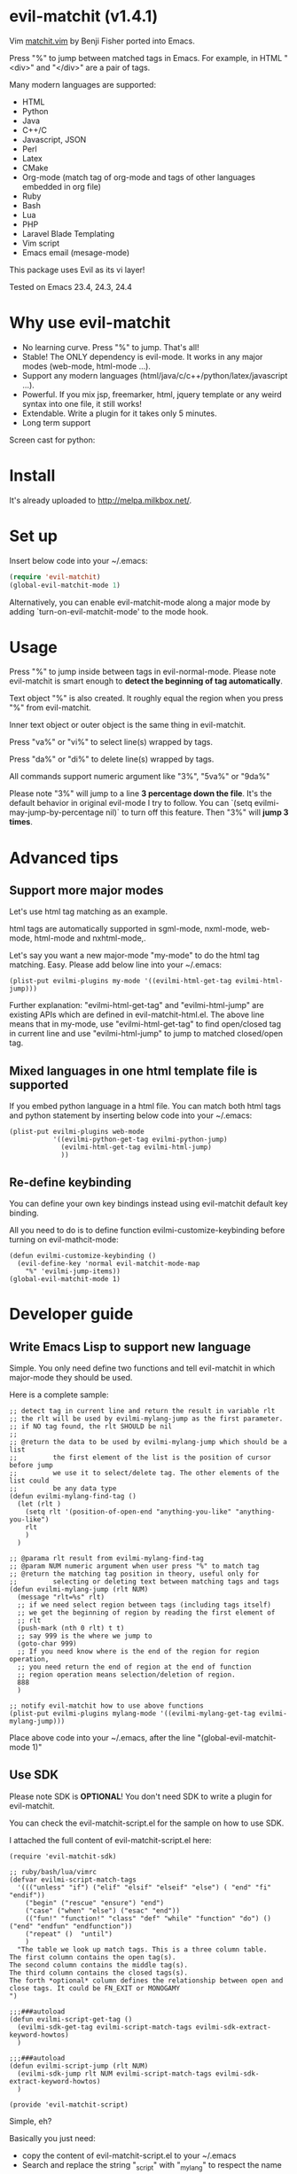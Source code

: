 * evil-matchit (v1.4.1)

Vim [[http://www.vim.org/scripts/script.php?script_id=39][matchit.vim]] by Benji Fisher ported into Emacs.

Press "%" to jump between matched tags in Emacs. For example, in HTML "<div>" and "</div>" are a pair of tags.

Many modern languages are supported:
- HTML
- Python
- Java
- C++/C
- Javascript, JSON
- Perl
- Latex
- CMake
- Org-mode (match tag of org-mode and tags of other languages embedded in org file)
- Ruby
- Bash
- Lua
- PHP
- Laravel Blade Templating
- Vim script
- Emacs email (mesage-mode)

This package uses Evil as its vi layer!

Tested on Emacs 23.4, 24.3, 24.4

* Why use evil-matchit
- No learning curve. Press "%" to jump. That's all!
- Stable! The ONLY dependency is evil-mode. It works in any major modes (web-mode, html-mode ...).
- Support any modern languages (html/java/c/c++/python/latex/javascript ...).
- Powerful. If you mix jsp, freemarker, html, jquery template or any weird syntax into one file, it still works!
- Extendable. Write a plugin for it takes only 5 minutes.
- Long term support

Screen cast for python:
[[file:screencast.gif]]

* Install
It's already uploaded to [[http://melpa.milkbox.net/]].

* Set up
Insert below code into your ~/.emacs:
#+BEGIN_SRC lisp
(require 'evil-matchit)
(global-evil-matchit-mode 1)
#+END_SRC

Alternatively, you can enable evil-matchit-mode along a major mode by adding `turn-on-evil-matchit-mode' to the mode hook.

* Usage
Press "%" to jump inside between tags in evil-normal-mode. Please note evil-matchit is smart enough to *detect the beginning of tag automatically*.

Text object "%" is also created. It roughly equal the region when you press "%" from  evil-matchit.

Inner text object or outer object is the same thing in evil-matchit.

Press "va%" or "vi%" to select line(s) wrapped by tags.

Press "da%" or "di%" to delete line(s) wrapped by tags.

All commands support numeric argument like "3%", "5va%" or "9da%"

Please note "3%"  will jump to a line *3 percentage down the file*. It's the default behavior in original evil-mode I try to follow. You can `(setq evilmi-may-jump-by-percentage nil)` to turn off this feature. Then "3%" will *jump 3 times*.

* Advanced tips
** Support more major modes
Let's use html tag matching as an example.

html tags are automatically supported in sgml-mode, nxml-mode, web-mode, html-mode and nxhtml-mode,.

Let's say you want a new major-mode "my-mode" to do the html tag matching. Easy. Please add below line into your ~/.emacs:

#+BEGIN_SRC elisp
(plist-put evilmi-plugins my-mode '((evilmi-html-get-tag evilmi-html-jump)))
#+END_SRC

Further explanation: "evilmi-html-get-tag" and "evilmi-html-jump" are existing APIs which are defined in evil-matchit-html.el. The above line means that in my-mode, use "evilmi-html-get-tag" to find open/closed tag in current line and use "evilmi-html-jump" to jump to matched closed/open tag.

** Mixed languages in one html template file is supported
If you embed python language in a html file. You can match both html tags and python statement by inserting below code into your ~/.emacs:
#+BEGIN_SRC elisp
(plist-put evilmi-plugins web-mode
           '((evilmi-python-get-tag evilmi-python-jump)
             (evilmi-html-get-tag evilmi-html-jump)
             ))
#+END_SRC
** Re-define keybinding
You can define your own key bindings instead using evil-matchit default key binding.

All you need to do is to define function evilmi-customize-keybinding before turning on evil-mathcit-mode:
#+BEGIN_SRC elisp
(defun evilmi-customize-keybinding ()
  (evil-define-key 'normal evil-matchit-mode-map
    "%" 'evilmi-jump-items))
(global-evil-matchit-mode 1)
#+END_SRC

* Developer guide
** Write Emacs Lisp to support new language
Simple. You only need define two functions and tell evil-matchit in which major-mode they should be used.

Here is a complete sample:
#+BEGIN_SRC elisp
;; detect tag in current line and return the result in variable rlt
;; the rlt will be used by evilmi-mylang-jump as the first parameter.
;; if NO tag found, the rlt SHOULD be nil
;;
;; @return the data to be used by evilmi-mylang-jump which should be a list
;;         the first element of the list is the position of cursor before jump
;;         we use it to select/delete tag. The other elements of the list could
;;         be any data type
(defun evilmi-mylang-find-tag ()
  (let (rlt )
    (setq rlt '(position-of-open-end "anything-you-like" "anything-you-like")
    rlt
    )
  )

;; @parama rlt result from evilmi-mylang-find-tag
;; @param NUM numeric argument when user press "%" to match tag
;; @return the matching tag position in theory, useful only for
;;         selecting or deleting text between matching tags and tags
(defun evilmi-mylang-jump (rlt NUM)
  (message "rlt=%s" rlt)
  ;; if we need select region between tags (including tags itself)
  ;; we get the beginning of region by reading the first element of
  ;; rlt
  (push-mark (nth 0 rlt) t t)
  ;; say 999 is the where we jump to
  (goto-char 999)
  ;; If you need know where is the end of the region for region operation,
  ;; you need return the end of region at the end of function
  ;; region operation means selection/deletion of region.
  888
  )

;; notify evil-matchit how to use above functions
(plist-put evilmi-plugins mylang-mode '((evilmi-mylang-get-tag evilmi-mylang-jump)))
#+END_SRC

Place above code into your ~/.emacs, after the line "(global-evil-matchit-mode 1)"
** Use SDK
Please note SDK is *OPTIONAL*! You don't need SDK to write a plugin for evil-matchit.

You can check the evil-matchit-script.el for the sample on how to use SDK.

I attached the full content of evil-matchit-script.el here:
#+BEGIN_SRC elisp
(require 'evil-matchit-sdk)

;; ruby/bash/lua/vimrc
(defvar evilmi-script-match-tags
  '((("unless" "if") ("elif" "elsif" "elseif" "else") ( "end" "fi" "endif"))
    ("begin" ("rescue" "ensure") "end")
    ("case" ("when" "else") ("esac" "end"))
    (("fun!" "function!" "class" "def" "while" "function" "do") () ("end" "endfun" "endfunction"))
    ("repeat" ()  "until")
    )
  "The table we look up match tags. This is a three column table.
The first column contains the open tag(s).
The second column contains the middle tag(s).
The third column contains the closed tags(s).
The forth *optional* column defines the relationship between open and close tags. It could be FN_EXIT or MONOGAMY
")

;;;###autoload
(defun evilmi-script-get-tag ()
  (evilmi-sdk-get-tag evilmi-script-match-tags evilmi-sdk-extract-keyword-howtos)
  )

;;;###autoload
(defun evilmi-script-jump (rlt NUM)
  (evilmi-sdk-jump rlt NUM evilmi-script-match-tags evilmi-sdk-extract-keyword-howtos)
  )

(provide 'evil-matchit-script)
#+END_SRC

Simple, eh?

Basically you just need:
- copy the content of evil-matchit-script.el to your ~/.emacs
- Search and replace the string "_script" with "_mylang" to respect the name space
- Update the value of evilmi--mylang-match-tags
- Notify the evil-matchit about support for new commands. As I mentioned before, it's just one line code in ~/.emacs

#+BEGIN_SRC lisp
(plist-put evilmi-plugins mylang-mode '((evilmi-mylang-get-tag evilmi-mylang-jump)))
#+END_SRC

** Share your code to the world
Tweak your code a little bit to make it a plugin and ask me to merge it into upstream.

Please check "evil-matchit-latex.el" for technical details about plugin.

Key points about code quality of plugin:
- minimum dependency. For example, if your plugin for html template files is only some web-mode API wrapper, it will break when user don't have web-mode
- support emacs 23
- performance is the first priority
* Contact me
Report bugs at [[https://github.com/redguardtoo/evil-matchit]].
